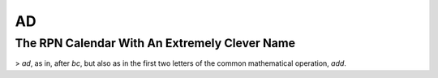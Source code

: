 AD
__

The RPN Calendar With An Extremely Clever Name
==============================================

> `ad`, as in, after `bc`, but also as in the first two letters of the common mathematical operation, *add*.
